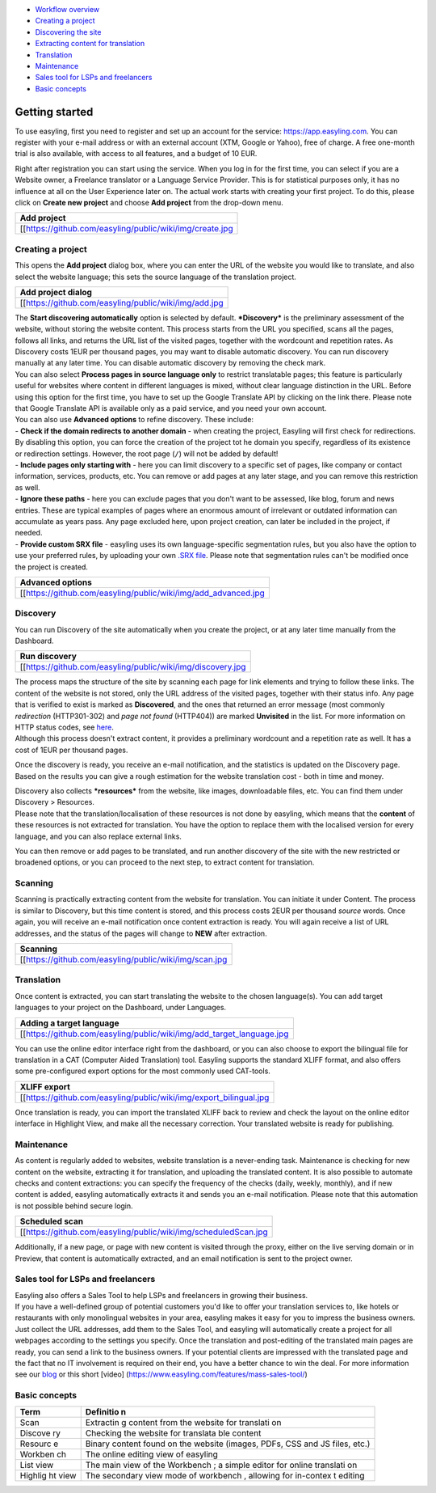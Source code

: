 -  `Workflow overview <Getting-started#getting-started>`__
-  `Creating a project <Getting-started#creating-a-project>`__

-  `Discovering the site <Getting-started#discovery>`__

-  `Extracting content for translation <Getting-started#scanning>`__

-  `Translation <Getting-started#translation>`__

-  `Maintenance <Getting-started#maintenance>`__

-  `Sales tool for LSPs and freelancers <Getting-started#sales-tool-for-lsps-and-freelancers>`__

-  `Basic concepts <Getting-started#basic-concepts>`__


.. figure:: _img/workflow.jpg
   :alt:  Workflow overview<80>
   :scale:  


Getting started
===============

To use easyling, first you need to register and set up an account for
the service: https://app.easyling.com. You can register with your e-mail
address or with an external account (XTM, Google or Yahoo), free of
charge. A free one-month trial is also available, with access to all
features, and a budget of 10 EUR.

Right after registration you can start using the service. When you log
in for the first time, you can select if you are a Website owner, a
Freelance translator or a Language Service Provider. This is for
statistical purposes only, it has no influence at all on the User
Experience later on. The actual work starts with creating your first
project. To do this, please click on **Create new project** and choose
**Add project** from the drop-down menu.

+------------------------------------------------------------+
| Add project                                                |
+============================================================+
| [[https://github.com/easyling/public/wiki/img/create.jpg   |
+------------------------------------------------------------+

Creating a project
------------------

This opens the **Add project** dialog box, where you can enter the URL
of the website you would like to translate, and also select the website
language; this sets the source language of the translation project.

+---------------------------------------------------------+
| Add project dialog                                      |
+=========================================================+
| [[https://github.com/easyling/public/wiki/img/add.jpg   |
+---------------------------------------------------------+

| The **Start discovering automatically** option is selected by default.
  ***Discovery*** is the preliminary assessment of the website, without
  storing the website content. This process starts from the URL you
  specified, scans all the pages, follows all links, and returns the URL
  list of the visited pages, together with the wordcount and repetition
  rates. As Discovery costs 1EUR per thousand pages, you may want to
  disable automatic discovery. You can run discovery manually at any
  later time. You can disable automatic discovery by removing the check
  mark.
| You can also select **Process pages in source language only** to
  restrict translatable pages; this feature is particularly useful for
  websites where content in different languages is mixed, without clear
  language distinction in the URL. Before using this option for the
  first time, you have to set up the Google Translate API by clicking on
  the link there. Please note that Google Translate API is available
  only as a paid service, and you need your own account.

| You can also use **Advanced options** to refine discovery. These
  include:
| - **Check if the domain redirects to another domain** - when creating
  the project, Easyling will first check for redirections. By disabling
  this option, you can force the creation of the project tot he domain
  you specify, regardless of its existence or redirection settings.
  However, the root page (``/``) will not be added by default!
| - **Include pages only starting with** - here you can limit discovery
  to a specific set of pages, like company or contact information,
  services, products, etc. You can remove or add pages at any later
  stage, and you can remove this restriction as well.
| - **Ignore these paths** - here you can exclude pages that you don't
  want to be assessed, like blog, forum and news entries. These are
  typical examples of pages where an enormous amount of irrelevant or
  outdated information can accumulate as years pass. Any page excluded
  here, upon project creation, can later be included in the project, if
  needed.
| - **Provide custom SRX file** - easyling uses its own
  language-specific segmentation rules, but you also have the option to
  use your preferred rules, by uploading your own `.SRX
  file <https://en.wikipedia.org/wiki/Segmentation_Rules_eXchange>`__.
  Please note that segmentation rules can't be modified once the project
  is created.

+-------------------------------------------------------------------+
| Advanced options                                                  |
+===================================================================+
| [[https://github.com/easyling/public/wiki/img/add\_advanced.jpg   |
+-------------------------------------------------------------------+

Discovery
---------

You can run Discovery of the site automatically when you create the
project, or at any later time manually from the Dashboard.

+---------------------------------------------------------------+
| Run discovery                                                 |
+===============================================================+
| [[https://github.com/easyling/public/wiki/img/discovery.jpg   |
+---------------------------------------------------------------+

| The process maps the structure of the site by scanning each page for
  link elements and trying to follow these links. The content of the
  website is not stored, only the URL address of the visited pages,
  together with their status info. Any page that is verified to exist is
  marked as **Discovered**, and the ones that returned an error message
  (most commonly *redirection* (HTTP301-302) and *page not found*
  (HTTP404)) are marked **Unvisited** in the list. For more information
  on HTTP status codes, see
  `here <https://en.wikipedia.org/wiki/List_of_HTTP_status_codes>`__.
| Although this process doesn't extract content, it provides a
  preliminary wordcount and a repetition rate as well. It has a cost of
  1EUR per thousand pages.

Once the discovery is ready, you receive an e-mail notification, and the
statistics is updated on the Discovery page. Based on the results you
can give a rough estimation for the website translation cost - both in
time and money.

| Discovery also collects ***resources*** from the website, like images,
  downloadable files, etc. You can find them under Discovery >
  Resources.
| Please note that the translation/localisation of these resources is
  not done by easyling, which means that the **content** of these
  resources is not extracted for translation. You have the option to
  replace them with the localised version for every language, and you
  can also replace external links.

You can then remove or add pages to be translated, and run another
discovery of the site with the new restricted or broadened options, or
you can proceed to the next step, to extract content for translation.

Scanning
--------

Scanning is practically extracting content from the website for
translation. You can initiate it under Content. The process is similar
to Discovery, but this time content is stored, and this process costs
2EUR per thousand *source* words. Once again, you will receive an e-mail
notification once content extraction is ready. You will again receive a
list of URL addresses, and the status of the pages will change to
**NEW** after extraction.

+----------------------------------------------------------+
| Scanning                                                 |
+==========================================================+
| [[https://github.com/easyling/public/wiki/img/scan.jpg   |
+----------------------------------------------------------+

Translation
-----------

Once content is extracted, you can start translating the website to the
chosen language(s). You can add target languages to your project on the
Dashboard, under Languages.

+---------------------------------------------------------------------------+
| Adding a target language                                                  |
+===========================================================================+
| [[https://github.com/easyling/public/wiki/img/add\_target\_language.jpg   |
+---------------------------------------------------------------------------+

You can use the online editor interface right from the dashboard, or you
can also choose to export the bilingual file for translation in a CAT
(Computer Aided Translation) tool. Easyling supports the standard XLIFF
format, and also offers some pre-configured export options for the most
commonly used CAT-tools.

+-----------------------------------------------------------------------+
| XLIFF export                                                          |
+=======================================================================+
| [[https://github.com/easyling/public/wiki/img/export\_bilingual.jpg   |
+-----------------------------------------------------------------------+

Once translation is ready, you can import the translated XLIFF back to
review and check the layout on the online editor interface in Highlight
View, and make all the necessary correction. Your translated website is
ready for publishing.

Maintenance
-----------

As content is regularly added to websites, website translation is a
never-ending task. Maintenance is checking for new content on the
website, extracting it for translation, and uploading the translated
content. It is also possible to automate checks and content extractions:
you can specify the frequency of the checks (daily, weekly, monthly),
and if new content is added, easyling automatically extracts it and
sends you an e-mail notification. Please note that this automation is
not possible behind secure login.

+-------------------------------------------------------------------+
| Scheduled scan                                                    |
+===================================================================+
| [[https://github.com/easyling/public/wiki/img/scheduledScan.jpg   |
+-------------------------------------------------------------------+

Additionally, if a new page, or page with new content is visited through
the proxy, either on the live serving domain or in Preview, that content
is automatically extracted, and an email notification is sent to the
project owner.

Sales tool for LSPs and freelancers
-----------------------------------

| Easyling also offers a Sales Tool to help LSPs and freelancers in
  growing their business.
| If you have a well-defined group of potential customers you'd like to
  offer your translation services to, like hotels or restaurants with
  only monolingual websites in your area, easyling makes it easy for you
  to impress the business owners. Just collect the URL addresses, add
  them to the Sales Tool, and easyling will automatically create a
  project for all webpages according to the settings you specify. Once
  the translation and post-editing of the translated main pages are
  ready, you can send a link to the business owners. If your potential
  clients are impressed with the translated page and the fact that no IT
  involvement is required on their end, you have a better chance to win
  the deal. For more information see our
  `blog <https://www.easyling.com/blog/try-sales-tool-lsps-freelancers/>`__
  or this short [video]
  (https://www.easyling.com/features/mass-sales-tool/)

Basic concepts
--------------

+---------+-----------+
| Term    | Definitio |
|         | n         |
+=========+===========+
| Scan    | Extractin |
|         | g         |
|         | content   |
|         | from the  |
|         | website   |
|         | for       |
|         | translati |
|         | on        |
+---------+-----------+
| Discove | Checking  |
| ry      | the       |
|         | website   |
|         | for       |
|         | translata |
|         | ble       |
|         | content   |
+---------+-----------+
| Resourc | Binary    |
| e       | content   |
|         | found on  |
|         | the       |
|         | website   |
|         | (images,  |
|         | PDFs, CSS |
|         | and JS    |
|         | files,    |
|         | etc.)     |
+---------+-----------+
| Workben | The       |
| ch      | online    |
|         | editing   |
|         | view of   |
|         | easyling  |
+---------+-----------+
| List    | The main  |
| view    | view of   |
|         | the       |
|         | Workbench |
|         | ;         |
|         | a simple  |
|         | editor    |
|         | for       |
|         | online    |
|         | translati |
|         | on        |
+---------+-----------+
| Highlig | The       |
| ht      | secondary |
| view    | view mode |
|         | of        |
|         | workbench |
|         | ,         |
|         | allowing  |
|         | for       |
|         | in-contex |
|         | t         |
|         | editing   |
+---------+-----------+
